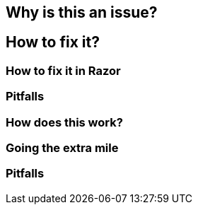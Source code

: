 // Pitfalls appears twice
== Why is this an issue?
== How to fix it?
=== How to fix it in Razor
=== Pitfalls
=== How does this work?
=== Going the extra mile
=== Pitfalls


